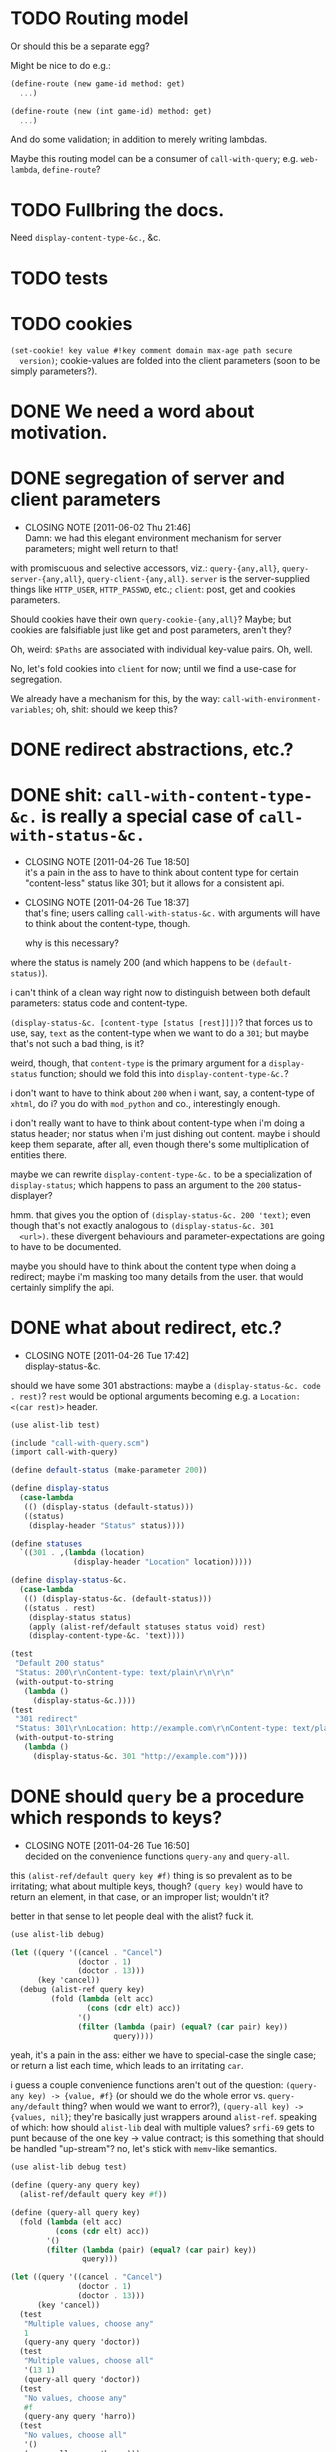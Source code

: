 * TODO Routing model
  Or should this be a separate egg?

  Might be nice to do e.g.:

  #+BEGIN_SRC scheme
    (define-route (new game-id method: get)
      ...)
    
    (define-route (new (int game-id) method: get)
      ...)
  #+END_SRC

  And do some validation; in addition to merely writing lambdas.

  Maybe this routing model can be a consumer of =call-with-query=;
  e.g. =web-lambda=, =define-route=?
* TODO Fullbring the docs.
  Need =display-content-type-&c.=, &c.
* TODO tests
* TODO cookies
  =(set-cookie! key value #!key comment domain max-age path secure
  version)=; cookie-values are folded into the client parameters (soon
  to be simply parameters?).
* DONE We need a word about motivation.
  CLOSED: [2012-10-31 Wed 00:18]
* DONE segregation of server and client parameters
  CLOSED: [2011-06-02 Thu 21:46]
  - CLOSING NOTE [2011-06-02 Thu 21:46] \\
    Damn: we had this elegant environment mechanism for server parameters;
    might well return to that!
  with promiscuous and selective accessors, viz.: =query-{any,all}=,
  =query-server-{any,all}=, =query-client-{any,all}=. =server= is the
  server-supplied things like =HTTP_USER=, =HTTP_PASSWD=, etc.;
  =client=: post, get and cookies parameters.

  Should cookies have their own =query-cookie-{any,all}=? Maybe; but
  cookies are falsifiable just like get and post parameters, aren't
  they?

  Oh, weird: =$Paths= are associated with individual key-value
  pairs. Oh, well.

  No, let's fold cookies into =client= for now; until we find a
  use-case for segregation.

  We already have a mechanism for this, by the way:
  =call-with-environment-variables=; oh, shit: should we keep this?
* DONE redirect abstractions, etc.?
  CLOSED: [2011-06-02 Thu 21:21]
* DONE shit: ~call-with-content-type-&c.~ is really a special case of ~call-with-status-&c.~
  CLOSED: [2011-04-26 Tue 18:50]
  - CLOSING NOTE [2011-04-26 Tue 18:50] \\
    it's a pain in the ass to have to think about content type for certain
    "content-less" status like 301; but it allows for a consistent api.
  - CLOSING NOTE [2011-04-26 Tue 18:37] \\
    that's fine; users calling ~call-with-status-&c.~ with arguments will
    have to think about the content-type, though.
    
    why is this necessary?
  where the status is namely 200 (and which happens to be
  ~(default-status)~).

  i can't think of a clean way right now to distinguish between both
  default parameters: status code and content-type.

  ~(display-status-&c. [content-type [status [rest]]])~? that forces
  us to use, say, ~text~ as the content-type when we want to do a
  ~301~; but maybe that's not such a bad thing, is it?

  weird, though, that ~content-type~ is the primary argument for a
  ~display-status~ function; should we fold this into
  ~display-content-type-&c.~?

  i don't want to have to think about ~200~ when i want, say, a
  content-type of ~xhtml~, do i? you do with ~mod_python~ and co.,
  interestingly enough.

  i don't really want to have to think about content-type when i'm
  doing a status header; nor status when i'm just dishing out
  content. maybe i should keep them separate, after all, even though
  there's some multiplication of entities there.

  maybe we can rewrite ~display-content-type-&c.~ to be a
  specialization of ~display-status~; which happens to pass an
  argument to the ~200~ status-displayer?

  hmm. that gives you the option of ~(display-status-&c. 200 'text)~;
  even though that's not exactly analogous to ~(display-status-&c. 301
  <url>)~. these divergent behaviours and parameter-expectations are
  going to have to be documented.

  maybe you should have to think about the content type when doing a
  redirect; maybe i'm masking too many details from the user. that
  would certainly simplify the api.
* DONE what about redirect, etc.?
  CLOSED: [2011-04-26 Tue 17:42]
  - CLOSING NOTE [2011-04-26 Tue 17:42] \\
    display-status-&c.
  should we have some 301 abstractions: maybe a
  ~(display-status-&c. code . rest)~? ~rest~ would be optional
  arguments becoming e.g. a ~Location: <(car rest)>~ header.

  #+BEGIN_SRC scheme :tangle test-display-status.scm :shebang #!/usr/bin/env chicken-scheme
    (use alist-lib test)
    
    (include "call-with-query.scm")
    (import call-with-query)
    
    (define default-status (make-parameter 200))
    
    (define display-status
      (case-lambda
       (() (display-status (default-status)))
       ((status)
        (display-header "Status" status))))
    
    (define statuses
      `((301 . ,(lambda (location)
                  (display-header "Location" location)))))
    
    (define display-status-&c.
      (case-lambda
       (() (display-status-&c. (default-status)))
       ((status . rest)
        (display-status status)
        (apply (alist-ref/default statuses status void) rest)
        (display-content-type-&c. 'text))))
    
    (test
     "Default 200 status"
     "Status: 200\r\nContent-type: text/plain\r\n\r\n"
     (with-output-to-string
       (lambda ()
         (display-status-&c.))))
    (test
     "301 redirect"
     "Status: 301\r\nLocation: http://example.com\r\nContent-type: text/plain\r\n\r\n"
     (with-output-to-string
       (lambda ()
         (display-status-&c. 301 "http://example.com"))))
    
  #+END_SRC
* DONE should ~query~ be a procedure which responds to keys?
  CLOSED: [2011-04-26 Tue 16:50]
  - CLOSING NOTE [2011-04-26 Tue 16:50] \\
    decided on the convenience functions ~query-any~ and ~query-all~.
  this ~(alist-ref/default query key #f)~ thing is so prevalent as to
  be irritating; what about multiple keys, though? ~(query key)~ would
  have to return an element, in that case, or an improper list;
  wouldn't it?

  better in that sense to let people deal with the alist? fuck it.

  #+BEGIN_SRC scheme :tangle test-query-proc.scm :shebang #!/usr/bin/env chicken-scheme
    (use alist-lib debug)
    
    (let ((query '((cancel . "Cancel")
                   (doctor . 1)
                   (doctor . 13)))
          (key 'cancel))
      (debug (alist-ref query key)
             (fold (lambda (elt acc)
                     (cons (cdr elt) acc))
                   '()
                   (filter (lambda (pair) (equal? (car pair) key))
                           query))))
  #+END_SRC

  yeah, it's a pain in the ass: either we have to special-case the
  single case; or return a list each time, which leads to an
  irritating ~car~.

  i guess a couple convenience functions aren't out of the question:
  ~(query-any key) -> {value, #f}~ (or should we do the whole error
  vs. ~query-any/default~ thing? when would we want to error?),
  ~(query-all key) -> {values, nil}~; they're basically just wrappers
  around ~alist-ref~. speaking of which: how should ~alist-lib~ deal
  with multiple values? ~srfi-69~ gets to punt because of the one key
  -> value contract; is this something that should be handled
  "up-stream"? no, let's stick with ~memv~-like semantics.

  #+BEGIN_SRC scheme :tangle test-query-any-query-all.scm :shebang #!/usr/bin/env chicken-scheme
    (use alist-lib debug test)
    
    (define (query-any query key)
      (alist-ref/default query key #f))
    
    (define (query-all query key)
      (fold (lambda (elt acc)
              (cons (cdr elt) acc))
            '()
            (filter (lambda (pair) (equal? (car pair) key))
                    query)))
    
    (let ((query '((cancel . "Cancel")
                   (doctor . 1)
                   (doctor . 13)))
          (key 'cancel))
      (test
       "Multiple values, choose any"
       1
       (query-any query 'doctor))
      (test
       "Multiple values, choose all"
       '(13 1)
       (query-all query 'doctor))
      (test
       "No values, choose any"
       #f
       (query-any query 'harro))
      (test
       "No values, choose all"
       '()
       (query-all query 'harro)))
  #+END_SRC
* DONE test module
  CLOSED: [2011-04-25 Mon 20:36]
  #+BEGIN_SRC scheme :tangle test-call-with-query-module.scm :shebang #!/usr/bin/env chicken-scheme
    (use debug)
    
    (include "call-with-query.scm")
    (import call-with-query)
    
    (call-with-dynamic-fastcgi-query
     (lambda (query)
       (display-content-type 'html)
       (display-eol)
       (display-xml-prolog)
       (display-doctype)
       (display "harrooeutnh")))
  #+END_SRC
* DONE ~display-default-headers~
  CLOSED: [2011-04-26 Tue 03:09]
  - CLOSING NOTE [2011-04-26 Tue 03:09] \\
    ~display-content-type-&c.~
  something to abstract this?

  #+BEGIN_SRC scheme
    (define (display-default-headers)
      (display-content-type)
      (display-eol)
      (display-xml-prolog)
      (display-doctype))
  #+END_SRC

  let's think about this, but indeed do something; the composite of
  content-type, eol, optional prolog and doc type is not exactly
  "headers".

  ~(display-content-type+eol+prolog+doctype [prolog [doctype]])~; what
  about text, cvs, etc.?

  ~(display-content-type-&c. [{text,html,xhtml,csv,...}])~
* DONE ~call-with-...~ vs. ~with-...~
  CLOSED: [2011-04-25 Mon 20:02]
  - CLOSING NOTE [2011-04-25 Mon 20:03] \\
    decided to go with `call-with-...' despite the environmental modifications.
  is ~call-with-...~ appropriate when the procedures takes an
  argument; ~with-...~ when there is a niladic thunk? [[http://wiki.call-cc.org/man/4/Unit%20ports#string-port-extensions][chicken's
  string-ports]] seems to imply so; what about r5rs?

  #+BEGIN_EXAMPLE
  20:47 < klutometis> what's the convention for `call-with-...'
    vs. `with-...'?
  20:48 < klutometis> i notice that r5rs uses `with-...' when the thunk
    is niladic (tautology); and `call-with-...' when the procedure is
    n-ary, where n >= 1.
  20:48 < cky> klutometis: call-with-* passes the object to your
    function. with-* sets a certain parameter to that object.
  20:49 < klutometis> exemplorum gratia: `with-output-to-file'
    (niladic), `call-with-values' (n-ary).
  20:51 < klutometis> cky: it seems a little arbitrary, though, doesn't
    it? you're still "calling" a thunk with zero arguments; i don't see
    how one is necessarily `call-with-...' and the other merely
    `with-...'.
  20:51 < cky> The call-with is not referring to the procedure. It's
    referring to how the object is to be stashed.
  20:52 < cky> call-with-* means object to be passed as arg; with-*
    means object to be stored in parameter.
  20:54 < klutometis> cky: i'm currently writing a dynamic-wind
    abstraction, bizarrely, which does both; i take it the
    `call-with-...' convention wins out over `call-...'.
  20:54 < klutometis> sorry, `with-...'.
  20:54 < cky> Um. If it affects external state (and I consider
    parameters to be external state), use with-*.
  20:55 < cky> call-with-* has an expectation that no external state be
    modified, and everything is contained within the procedure you
    passed.
  20:55 < klutometis> yeah; but it passes in arguments, too. this is
    probably a pathological corner case.
  20:55 < cky> Yeah. :-/
  #+END_EXAMPLE
* DONE ~call-with-dynamic-fastcgi-query~
  CLOSED: [2011-04-25 Mon 20:03]
  - CLOSING NOTE [2011-04-25 Mon 20:03] \\
    reasonable first pass (punting on current-error-port)
  as noted in another project, we had roughly something like this in
  mind:

  #+BEGIN_QUOTE
  with something reasonable that binds ~in~, ~out~, ~err~ to the
  standard ports with string ports; binds ~env~ to the environment;
  automatically extracts the query-string (if available);
  automatically extracts the post-data (if available); has some notion
  of content-type, status, xml-prolog, and doc-type.

  this shit we have now is ridiculous. maybe it can even combine get
  and post variables into "query":

  ~(call-with-dynamic-fcgi (lambda (query) ...)~?

  let query be '() when we don't have anything?
  #+END_QUOTE

  #+BEGIN_SRC scheme :tangle test-call-with-fastcgi.scm :shebang #!/usr/bin/env chicken-scheme
    (use fastcgi
         call-with-environment-variables
         ports
         srfi-39
         uri-common
         debug
         alist-lib)
    
    (define (call-with-dynamic-fastcgi-query quaerendum)
      (fcgi-dynamic-server-accept-loop
       (lambda (in out err env)
         (let ((query
                (append
                 (form-urldecode
                  (fcgi-get-post-data in env))
                 (form-urldecode
                  (let ((query (env "QUERY_STRING")))
                    (and (not (string-null? query))
                         query))))))
           (parameterize
            ((current-output-port
              (make-output-port
               (lambda (scribendum)
                 (out scribendum))
               void))
             ;; Redirecting current-error-port is actually a pain: it
             ;; obscures Apache logs.
             #;
             (current-error-port
              (make-output-port
               (lambda (errandum)
                 (err errandum))
               void)))
            (call-with-environment-variables
             (env)
             (lambda ()
               (quaerendum query))))))))
    
    (define (display-eol)
      (display "\r\n"))
    
    (define (display-header header value)
      (format #t "~a: ~a" header value)
      (display-eol))
    
    (define content-types
      '((text . "text/plain")
        (html . "text/html")))
    
    (define default-content-type
      (make-parameter 'text))
    
    (define display-content-type
      (case-lambda
       (() (display-content-type (default-content-type)))
       ((content-type)
        (display-header
         "Content-type"
         (if (string? content-type)
             content-type
             (alist-ref/default
              content-types
              content-type
              (default-content-type)))))))
    
    (call-with-dynamic-fastcgi-query
     (lambda (query)
       (display-content-type 'html)
       (display-eol)
       (display "harro")))
    
  #+END_SRC

  #+BEGIN_SRC fundamental :tangle .htaccess
    Order deny,allow
    Allow from all
    
    Options Indexes ExecCGI
    
    <Files ~ "\.scm$">
        SetHandler fastcgi-script
    </Files>
  #+END_SRC
